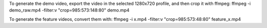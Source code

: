 To generate the demo video, export the video in the selected 1280x720 profile, and then crop it with ffmpeg:
ffmpeg -i demo_raw.mp4 -filter:v "crop=985:573:148:80" demo.mp4

To generate the feature videos, convert them with:
ffmpeg -i x.mp4 -filter:v "crop=985:573:48:80" feature_x.mp4
